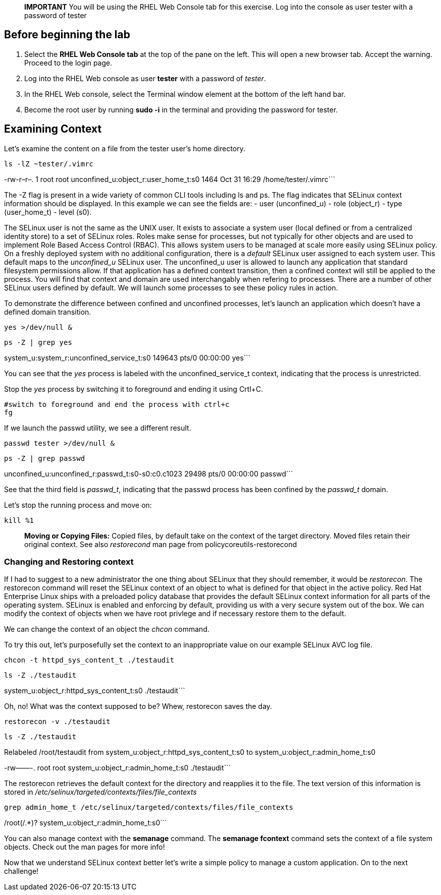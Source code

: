 ____
*IMPORTANT* You will be using the RHEL Web Console tab for this
exercise. Log into the console as user tester with a password of tester
____

== Before beginning the lab

[arabic]
. Select the *RHEL Web Console tab* at the top of the pane on the left.
This will open a new browser tab. Accept the warning. Proceed to the
login page.
. Log into the RHEL Web console as user *tester* with a password of
_tester_.
. In the RHEL Web console, select the Terminal window element at the
bottom of the left hand bar.
. Become the root user by running *sudo -i* in the terminal and
providing the password for tester.

== Examining Context

Let’s examine the content on a file from the tester user’s home
directory.

[source,bash]
----
ls -lZ ~tester/.vimrc
----

-rw-r–r–. 1 root root unconfined_u:object_r:user_home_t:s0 1464 Oct 31
16:29 /home/tester/.vimrc```

The -Z flag is present in a wide variety of common CLI tools including
ls and ps. The flag indicates that SELinux context information should be
displayed. In this example we can see the fields are: - user
(unconfined_u) - role (object_r) - type (user_home_t) - level (s0).

The SELinux user is not the same as the UNIX user. It exists to
associate a system user (local defined or from a centralized identity
store) to a set of SELinux roles. Roles make sense for processes, but
not typically for other objects and are used to implement Role Based
Access Control (RBAC). This allows system users to be managed at scale
more easily using SELinux policy. On a freshly deployed system with no
additional configuration, there is a __default__ SELinux user assigned
to each system user. This default maps to the _unconfined_u_ SELinux
user. The unconfined_u user is allowed to launch any application that
standard filesystem permissions allow. If that application has a defined
context transition, then a confined context will still be applied to the
process. You will find that context and domain are used interchangably
when refering to processes. There are a number of other SELinux users
defined by default. We will launch some processes to see these policy
rules in action.

To demonstrate the difference between confined and unconfined processes,
let’s launch an application which doesn’t have a defined domain
transition.

[source,bash]
----
yes >/dev/null &
----

[source,bash]
----
ps -Z | grep yes
----

system_u:system_r:unconfined_service_t:s0 149643 pts/0 00:00:00 yes```

You can see that the _yes_ process is labeled with the
unconfined_service_t context, indicating that the process is
unrestricted.

Stop the _yes_ process by switching it to foreground and ending it using
Crtl+C.

[source,bash]
----
#switch to foreground and end the process with ctrl+c
fg
----

If we launch the passwd utility, we see a different result.

[source,bash]
----
passwd tester >/dev/null &
----

[source,bash]
----
ps -Z | grep passwd
----

unconfined_u:unconfined_r:passwd_t:s0-s0:c0.c1023 29498 pts/0 00:00:00
passwd```

See that the third field is _passwd_t_, indicating that the passwd
process has been confined by the _passwd_t_ domain.

Let’s stop the running process and move on:

[source,bash]
----
kill %1
----

____
*Moving or Copying Files:* Copied files, by default take on the context
of the target directory. Moved files retain their original context. See
also _restorecond_ man page from policycoreutils-restorecond
____

=== Changing and Restoring context

If I had to suggest to a new administrator the one thing about SELinux
that they should remember, it would be _restorecon_. The restorecon
command will reset the SELinux context of an object to what is defined
for that object in the active policy. Red Hat Enterprise Linux ships
with a preloaded policy database that provides the default SELinux
context information for all parts of the operating system. SELinux is
enabled and enforcing by default, providing us with a very secure system
out of the box. We can modify the context of objects when we have root
privlege and if necessary restore them to the default.

We can change the context of an object the _chcon_ command.

To try this out, let’s purposefully set the context to an inappropriate
value on our example SELinux AVC log file.

[source,bash]
----
chcon -t httpd_sys_content_t ./testaudit
----

[source,bash]
----
ls -Z ./testaudit
----

system_u:object_r:httpd_sys_content_t:s0 ./testaudit```

Oh, no! What was the context supposed to be? Whew, restorecon saves the
day.

[source,bash]
----
restorecon -v ./testaudit
----

[source,bash]
----
ls -Z ./testaudit
----

Relabeled /root/testaudit from system_u:object_r:httpd_sys_content_t:s0
to system_u:object_r:admin_home_t:s0

-rw——-. root root system_u:object_r:admin_home_t:s0 ./testaudit```

The restorecon retrieves the default context for the directory and
reapplies it to the file. The text version of this information is stored
in _/etc/selinux/targeted/contexts/files/file_contexts_

[source,bash]
----
grep admin_home_t /etc/selinux/targeted/contexts/files/file_contexts
----

/root(/.*)? system_u:object_r:admin_home_t:s0```

You can also manage context with the *semanage* command. The *semanage
fcontext* command sets the context of a file system objects. Check out
the man pages for more info!

Now that we understand SELinux context better let’s write a simple
policy to manage a custom application. On to the next challenge!
